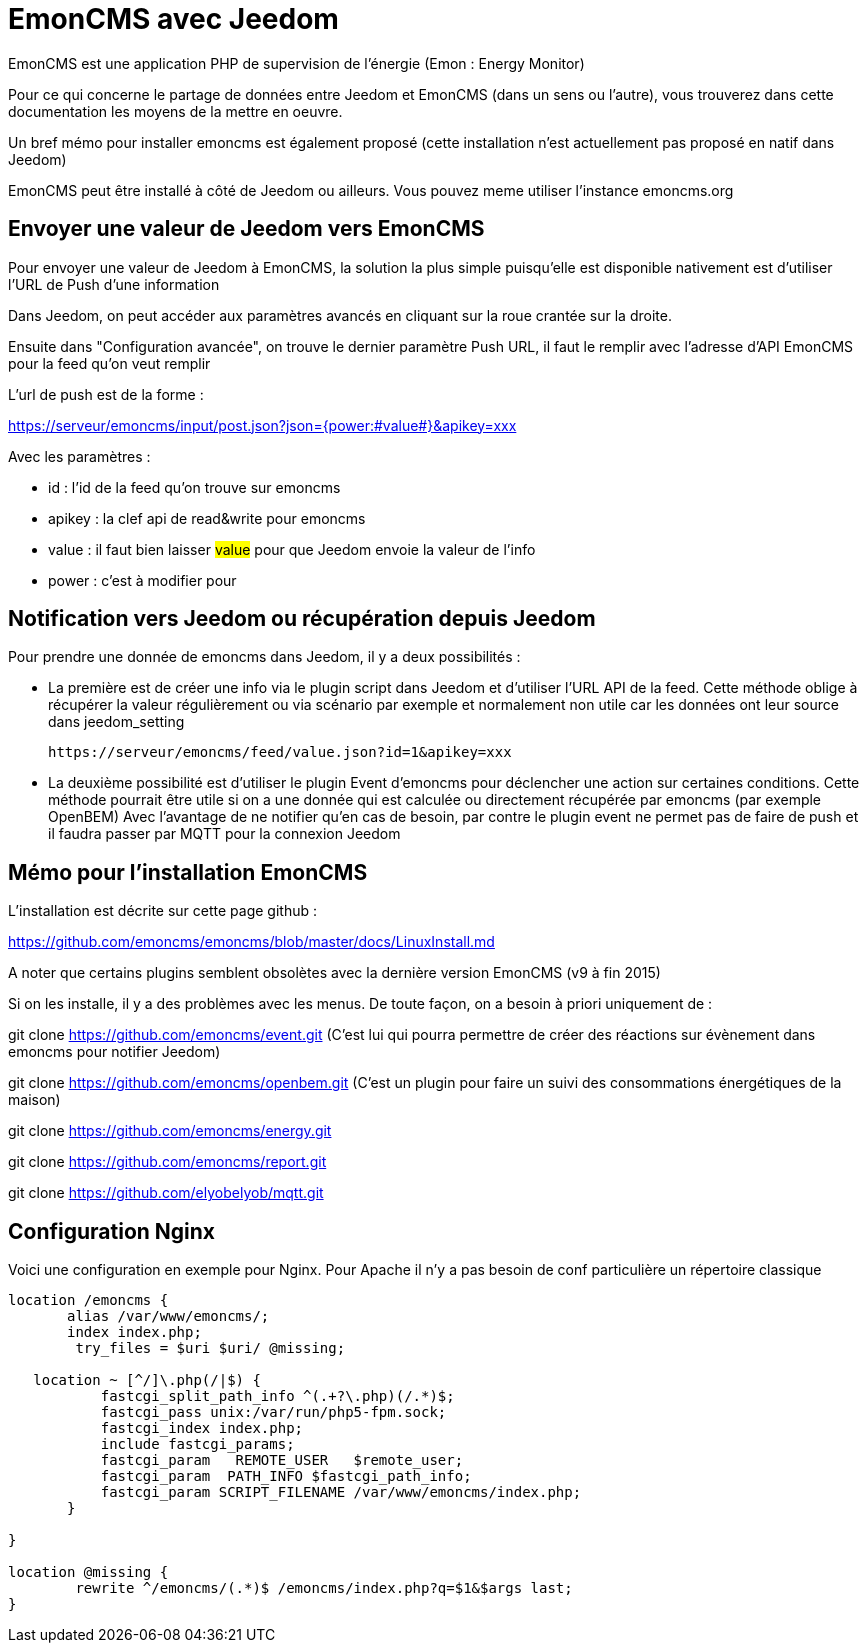 = EmonCMS avec Jeedom

EmonCMS est une application PHP de supervision de l'énergie (Emon : Energy Monitor)

Pour ce qui concerne le partage de données entre Jeedom et EmonCMS (dans un sens ou l'autre), vous trouverez dans cette documentation les moyens de la mettre en oeuvre.

Un bref mémo pour installer emoncms est également proposé (cette installation n'est actuellement pas proposé en natif dans Jeedom)

EmonCMS peut être installé à côté de Jeedom ou ailleurs. Vous pouvez meme utiliser l'instance emoncms.org

== Envoyer une valeur de Jeedom vers EmonCMS

Pour envoyer une valeur de Jeedom à EmonCMS, la solution la plus simple puisqu'elle est disponible nativement est d'utiliser l'URL de Push d'une information

Dans Jeedom, on peut accéder aux paramètres avancés en cliquant sur la roue crantée sur la droite.

Ensuite dans "Configuration avancée", on trouve le dernier paramètre Push URL, il faut le remplir avec l'adresse d'API EmonCMS pour la feed qu'on veut remplir

L'url de push est de la forme :

https://serveur/emoncms/input/post.json?json={power:#value#}&apikey=xxx

Avec les paramètres :

- id : l'id de la feed qu'on trouve sur emoncms

- apikey : la clef api de read&write pour emoncms

- value : il faut bien laisser #value# pour que Jeedom envoie la valeur de l'info

- power : c'est à modifier pour

== Notification vers Jeedom ou récupération depuis Jeedom

Pour prendre une donnée de emoncms dans Jeedom, il y a deux possibilités :

  * La première est de créer une info via le plugin script dans Jeedom et d'utiliser l'URL API de la feed.
  Cette méthode oblige à récupérer la valeur régulièrement ou via scénario par exemple et normalement non utile car les données ont leur source dans jeedom_setting

  https://serveur/emoncms/feed/value.json?id=1&apikey=xxx

  * La deuxième possibilité est d'utiliser le plugin Event d'emoncms pour déclencher une action sur certaines conditions.
  Cette méthode pourrait être utile si on a une donnée qui est calculée ou directement récupérée par emoncms (par exemple OpenBEM)
  Avec l'avantage de ne notifier qu'en cas de besoin, par contre le plugin event ne permet pas de faire de push et il faudra passer par MQTT pour la connexion Jeedom

== Mémo pour l'installation EmonCMS

L'installation est décrite sur cette page github :

https://github.com/emoncms/emoncms/blob/master/docs/LinuxInstall.md

A noter que certains plugins semblent obsolètes avec la dernière version EmonCMS (v9 à fin 2015)

Si on les installe, il y a des problèmes avec les menus. De toute façon, on a besoin à priori uniquement de :

git clone https://github.com/emoncms/event.git (C'est lui qui pourra permettre de créer des réactions sur évènement dans emoncms pour notifier Jeedom)

git clone https://github.com/emoncms/openbem.git (C'est un plugin pour faire un suivi des consommations énergétiques de la maison)

git clone https://github.com/emoncms/energy.git

git clone https://github.com/emoncms/report.git

git clone https://github.com/elyobelyob/mqtt.git

== Configuration Nginx

Voici une configuration en exemple pour Nginx. Pour Apache il n'y a pas besoin de conf particulière un répertoire classique

----
location /emoncms {
       alias /var/www/emoncms/;
       index index.php;
        try_files = $uri $uri/ @missing;

   location ~ [^/]\.php(/|$) {
           fastcgi_split_path_info ^(.+?\.php)(/.*)$;
           fastcgi_pass unix:/var/run/php5-fpm.sock;
           fastcgi_index index.php;
           include fastcgi_params;
           fastcgi_param   REMOTE_USER   $remote_user;
           fastcgi_param  PATH_INFO $fastcgi_path_info;
           fastcgi_param SCRIPT_FILENAME /var/www/emoncms/index.php;
       }

}

location @missing {
        rewrite ^/emoncms/(.*)$ /emoncms/index.php?q=$1&$args last;
}
----
